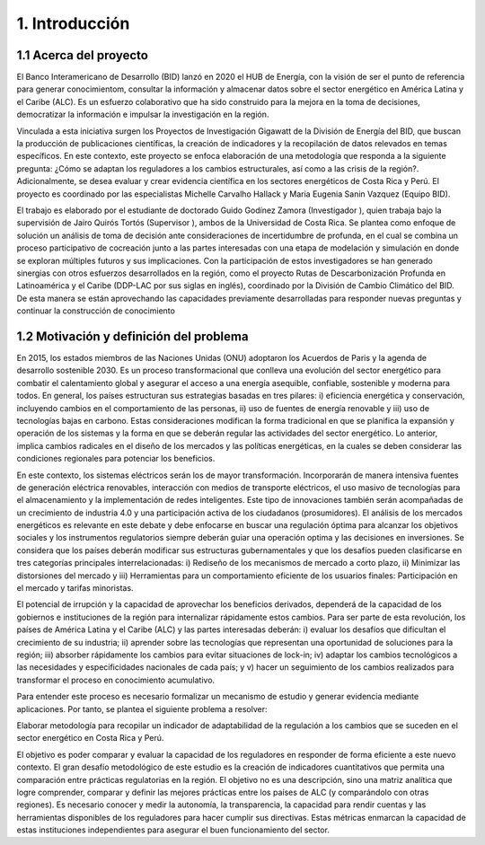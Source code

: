 .. Title:

1. Introducción 
=====================================

1.1 Acerca del proyecto  
+++++++++

El Banco Interamericano de Desarrollo (BID) lanzó en 2020 el HUB de Energía, con la visión de ser el punto de referencia para generar conocimientom, consultar  la información y almacenar datos sobre el sector energético en América Latina y el Caribe (ALC). Es un esfuerzo colaborativo que ha sido construido para la mejora en la toma de decisiones, democratizar la información e impulsar la investigación en la región. 

Vinculada a esta iniciativa surgen los Proyectos de Investigación Gigawatt de la División de Energía del BID, que buscan la producción de publicaciones científicas, la creación de indicadores y la recopilación de datos relevados en temas específicos. En este contexto, este proyecto se enfoca elaboración de una metodología que responda a la siguiente pregunta: ¿Cómo se adaptan los reguladores a los cambios estructurales, así como a las crisis de la región?. Adicionalmente, se desea evaluar y crear evidencia científica en los sectores energéticos de Costa Rica y Perú. El proyecto es coordinado por las especialistas Michelle Carvalho Hallack y Maria Eugenia Sanin Vazquez (Equipo BID).

El trabajo es elaborado por el estudiante de doctorado Guido Godínez Zamora (Investigador ), quien trabaja bajo la supervisión de Jairo Quirós Tortós (Supervisor ), ambos de la Universidad de Costa Rica. Se plantea como enfoque de solución un análisis de toma de decisión ante consideraciones de incertidumbre de profunda, en el cual se combina un proceso participativo de cocreación junto a las partes interesadas con una etapa de modelación y simulación en donde se exploran múltiples futuros y sus implicaciones. Con la participación de estos investigadores se han generado sinergias con otros esfuerzos desarrollados en la región, como el proyecto Rutas de Descarbonización Profunda en Latinoamérica y el Caribe (DDP-LAC por sus siglas en inglés), coordinado por la División de Cambio Climático del BID. De esta manera se están aprovechando las capacidades previamente desarrolladas para responder nuevas preguntas y continuar la construcción de conocimiento


1.2 Motivación y definición del problema 
+++++++++

En 2015, los estados miembros de las Naciones Unidas (ONU) adoptaron los Acuerdos de Paris y la agenda de desarrollo sostenible 2030. Es un proceso transformacional que conlleva una evolución del sector energético para combatir el calentamiento global y asegurar el acceso a una energía asequible, confiable, sostenible y moderna para todos. En general, los países estructuran sus estrategias basadas en tres pilares: i) eficiencia energética y conservación, incluyendo cambios en el comportamiento de las personas, ii) uso de fuentes de energía renovable y iii) uso de tecnologías bajas en carbono. Estas consideraciones modifican la forma tradicional en que se planifica la expansión y operación de los sistemas y la forma en que se deberán regular las actividades del sector energético. Lo anterior, implica cambios radicales en el diseño de los mercados y las políticas energéticas, en la cuales se deben considerar las condiciones regionales para potenciar los beneficios.  

En este contexto, los sistemas eléctricos serán los de mayor transformación. Incorporarán de manera intensiva fuentes de generación eléctrica renovables, interacción con medios de transporte eléctricos, el uso masivo de tecnologías para el almacenamiento y la implementación de redes inteligentes. Este tipo de innovaciones también serán acompañadas de un crecimiento de industria 4.0 y una participación activa de los ciudadanos (prosumidores). El análisis de los mercados energéticos es relevante en este debate y debe enfocarse en buscar una regulación óptima para alcanzar los objetivos sociales y los instrumentos  regulatorios siempre deberán guiar una operación optima y las decisiones en inversiones. Se considera que los países deberán modificar sus estructuras gubernamentales y que los desafíos pueden clasificarse en tres categorías principales  interrelacionadas: i) Rediseño de los mecanismos de mercado a corto plazo, ii) Minimizar las distorsiones del mercado y iii)  Herramientas para un comportamiento eficiente de los usuarios finales: Participación en el mercado y tarifas minoristas. 

El potencial de irrupción y la capacidad de aprovechar los beneficios derivados, dependerá de la capacidad de los gobiernos e instituciones de la región para internalizar rápidamente estos cambios. Para ser parte de esta revolución, los países de América Latina y el Caribe (ALC) y las partes interesadas deberán: i) evaluar los desafíos que dificultan el crecimiento de su industria; ii) aprender sobre las tecnologías que representan una oportunidad de soluciones para la región; iii) absorber rápidamente los cambios para evitar situaciones de lock-in; iv) adaptar los cambios tecnológicos a las necesidades y especificidades nacionales de cada país; y v) hacer un seguimiento de los cambios realizados para transformar el proceso en conocimiento acumulativo.

Para entender este proceso es necesario formalizar un mecanismo de estudio y generar evidencia mediante aplicaciones. Por tanto, se plantea el siguiente problema a resolver:

Elaborar metodología para recopilar un indicador de adaptabilidad de la regulación a los cambios que se suceden en el sector energético en Costa Rica y Perú.

El objetivo es poder comparar y evaluar la capacidad de los reguladores en responder de forma
eficiente a este nuevo contexto. El gran desafío metodológico de este estudio es la creación de indicadores cuantitativos que permita una comparación entre prácticas regulatorias en la región. El objetivo no es una descripción, sino una matriz analítica que logre comprender, comparar y definir las mejores prácticas entre los países de ALC (y comparándolo con otras regiones). Es necesario conocer y medir la autonomía, la transparencia, la capacidad para rendir cuentas y las herramientas disponibles de los reguladores para hacer cumplir sus directivas. Estas métricas enmarcan la capacidad de estas instituciones independientes para asegurar el buen funcionamiento del sector.


